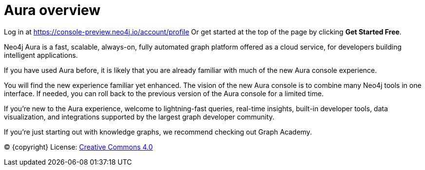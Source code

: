 [[aura]]
= Aura overview
:description: Introduce the new Aura console experience.

Log in at https://console-preview.neo4j.io/account/profile
Or get started at the top of the page by clicking *Get Started Free*.

Neo4j Aura is a fast, scalable, always-on, fully automated graph platform offered as a cloud service, for developers building intelligent applications.

If you have used Aura before, it is likely that you are already familiar with much of the new Aura console experience. 

You will find the new experience familiar yet enhanced. 
The vision of the new Aura console is to combine many Neo4j tools in one interface.
If needed, you can roll back to the previous version of the Aura console for a limited time.

If you're new to the Aura experience, welcome to lightning-fast queries, real-time insights, built-in developer tools, data visualization, and integrations supported by the largest graph developer community.

If you’re just starting out with knowledge graphs, we recommend checking out Graph Academy.

(C) {copyright}
License: link:{common-license-page-uri}[Creative Commons 4.0]

